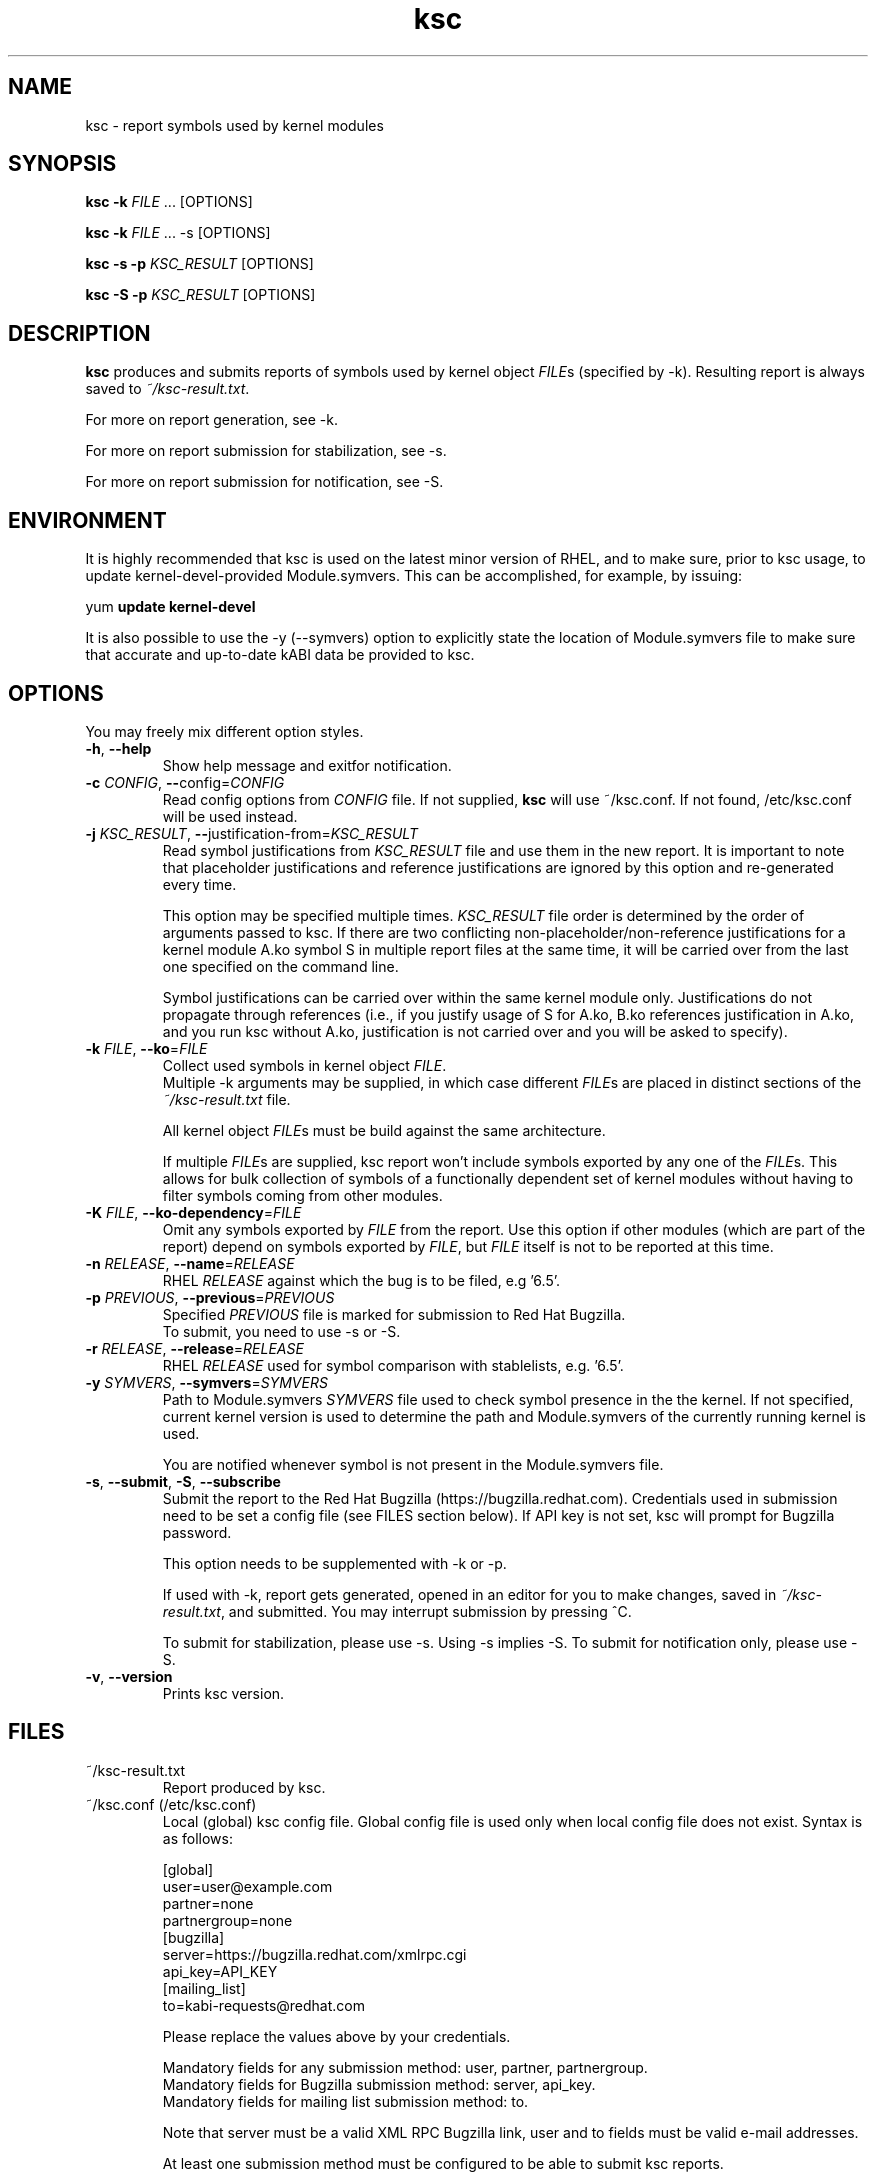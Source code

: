 .TH ksc "1" "May 2022" "ksc - Version 1.11" "User Commands"
.SH NAME
ksc \- report symbols used by kernel modules
.SH SYNOPSIS
.B ksc -k \fIFILE\fR ... [OPTIONS]

.B ksc -k \fIFILE\fR ... -s [OPTIONS]

.B ksc -s -p \fIKSC_RESULT\fR [OPTIONS]

.B ksc -S -p \fIKSC_RESULT\fR [OPTIONS]

.SH DESCRIPTION
.B ksc
produces and submits reports of symbols used by kernel object \fIFILE\fRs
(specified by -k). Resulting report is always saved to \fI~/ksc-result.txt\fR.

For more on report generation, see -k.

For more on report submission for stabilization, see -s.

For more on report submission for notification, see -S.

.SH ENVIRONMENT

It is highly recommended that ksc is used on the latest minor version of RHEL,
and to make sure, prior to ksc usage, to update kernel-devel-provided
Module.symvers. This can be accomplished, for example, by issuing:

yum \fBupdate\fR \fBkernel-devel\fR

It is also possible to use the -y (--symvers) option to explicitly state the
location of Module.symvers file to make sure that accurate and up-to-date
kABI data be provided to ksc.

.SH OPTIONS
You may freely mix different option styles.

.TP
\fB\-h\fR, \fB\-\-help\fR
Show help message and exitfor notification.
.TP
\fB\-c\fR \fICONFIG\fR, \fB\-\-\fRconfig=\fICONFIG\fR
Read config options from \fICONFIG\fR file. If not supplied, \fBksc\fR will use
~/ksc.conf. If not found, /etc/ksc.conf will be used instead.
.TP
\fB\-j\fR \fIKSC_RESULT\fR, \fB\-\-\fRjustification-from=\fIKSC_RESULT\fR
Read symbol justifications from \fIKSC_RESULT\fR file and use them in the new
report. It is important to note that placeholder justifications and reference
justifications are ignored by this option and re-generated every time.

This option may be specified multiple times. \fIKSC_RESULT\fR file order is
determined by the order of arguments passed to ksc. If there are two conflicting
non-placeholder/non-reference justifications for a kernel module A.ko symbol S
in multiple report files at the same time, it will be carried over from the
last one specified on the command line.

Symbol justifications can be carried over within the same kernel module only.
Justifications do not propagate through references (i.e., if you justify
usage of S for A.ko, B.ko references justification in A.ko, and you run ksc
without A.ko, justification is not carried over and you will be asked to
specify).
.TP
\fB\-k\fR \fIFILE\fR, \fB\-\-ko\fR=\fIFILE\fR
Collect used symbols in kernel object \fIFILE\fR.
.br
Multiple -k arguments may be supplied, in which case different \fIFILE\fRs are
placed in distinct sections of the \fI~/ksc-result.txt\fR file.

All kernel object \fIFILE\fRs must be build against the same architecture.

If multiple \fIFILE\fRs are supplied, ksc report won't include symbols exported
by any one of the \fIFILE\fRs. This allows for bulk collection of symbols of
a functionally dependent set of kernel modules without having to filter
symbols coming from other modules.
.TP
\fB\-K\fR \fIFILE\fR, \fB\-\-ko-dependency\fR=\fIFILE\fR
Omit any symbols exported by \fIFILE\fR from the report. Use this option if
other modules (which are part of the report) depend on symbols exported by
\fIFILE\fR, but \fIFILE\fR itself is not to be reported at this time.
.TP
\fB\-n\fR \fIRELEASE\fR, \fB\-\-name\fR=\fIRELEASE\fR
RHEL \fIRELEASE\fR against which the bug is to be filed, e.g '6.5'.
.TP
\fB\-p\fR \fIPREVIOUS\fR, \fB\-\-previous\fR=\fIPREVIOUS\fR
Specified \fIPREVIOUS\fR file is marked for submission to Red Hat Bugzilla.
.br
To submit, you need to use -s or -S.
.TP
\fB\-r\fR \fIRELEASE\fR, \fB\-\-release\fR=\fIRELEASE\fR
RHEL \fIRELEASE\fR used for symbol comparison with stablelists, e.g. '6.5'.
.TP
\fB\-y\fR \fISYMVERS\fR, \fB\-\-symvers\fR=\fISYMVERS\fR
Path to Module.symvers \fISYMVERS\fR file used to check symbol presence in the
the kernel. If not specified, current kernel version is used to determine the
path and Module.symvers of the currently running kernel is used.

You are notified whenever symbol is not present in the Module.symvers file.
.TP
\fB\-s\fR, \fB\-\-submit\fR, \fB\-S\fR, \fB\-\-subscribe\fR
Submit the report to the Red Hat Bugzilla (https://bugzilla.redhat.com).
Credentials used in submission need to be set a config file (see FILES section
below). If API key is not set, ksc will prompt for Bugzilla password.

This option needs to be supplemented with -k or -p.

If used with -k, report gets generated, opened in an editor for you to make
changes, saved in \fI~/ksc-result.txt\fR, and submitted. You may interrupt
submission by pressing ^C.

To submit for stabilization, please use -s. Using -s implies -S.
To submit for notification only, please use -S.
.TP
\fB\-v\fR, \fB\-\-version\fR
Prints ksc version.

.SH FILES

.TP
~/ksc-result.txt
Report produced by ksc.

.TP
~/ksc.conf (/etc/ksc.conf)
Local (global) ksc config file. Global config file is used only when local
config file does not exist. Syntax is as follows:
.IP
.br
[global]
.br
user=user@example.com
.br
partner=none
.br
partnergroup=none
.br
[bugzilla]
.br
server=https://bugzilla.redhat.com/xmlrpc.cgi
.br
api_key=API_KEY
.br
[mailing_list]
.br
to=kabi-requests@redhat.com

Please replace the values above by your credentials.

Mandatory fields for any submission method: user, partner, partnergroup.
.br
Mandatory fields for Bugzilla submission method: server, api_key.
.br
Mandatory fields for mailing list submission method: to.

Note that server must be a valid XML RPC Bugzilla link, user and to fields
must be valid e-mail addresses.

At least one submission method must be configured to be able to submit
ksc reports.

In case you don't have or don't wish to file the bug under a specific
partner/partnergroup, please set these fields to \fInone\fR (see example
above).

.SH EXAMPLES
.TP
ksc -k a.ko
Process a.ko file using system-provided stablelist and Module.symvers files.
Reports symbols used by a.ko that are not in stablelist, requesting justification
for their use.

.TP
ksc -k a.ko -y /tmp/Module.symvers
Process a.ko file using system-provided stablelist and user-provided
Module.symvers (/tmp/Module.symvers) files. Reports symbols used by a.ko that
are not in stablelist, requesting justification for their use.

.TP
ksc -k a.ko -k b.ko
Process a.ko and b.ko files using system-provided stablelist and Module.symvers
files. Reports symbols used by both a.ko and b.ko that are not in stablelist,
requesting justification for their use. Only one justification per symbol is
required. Any mention of an already justified symbol come with an automatically
generated references.

.TP
ksc -k a.ko -k b.ko -K c.ko -K d.ko
Process a.ko and b.ko files using system-provided stablelist and Module.symvers
files. Reports symbols used by both a.ko and b.ko that are not in stablelist and
not exported by either c.ko or d.ko, requesting justification for their use.
Only one justification per symbol is required. Any mention of an already
justified symbol come with an automatically generated references.

.TP
ksc -k a.ko -k b.ko -j previous-report.txt
Process a.ko and b.ko files using system-provided stablelist and Module.symvers
files. Reports symbols used by both a.ko and b.ko that are not in stablelist,
requesting justification for their use. Only one justification per symbol is
required. Any mention of an already justified symbol come with an automatically
generated references. Justifications already present in previous-report.txt
are carried over to the newly generated one.

.TP
ksc -s -p report-to-submit.txt
Submit a report to bugzilla.

